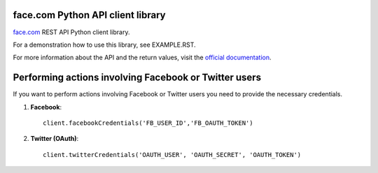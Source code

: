 face.com Python API client library
==================================

face.com_ REST API Python client library.

For a demonstration how to use this library, see EXAMPLE.RST.

For more information about the API and the return values, visit the `official documentation`_.

Performing actions involving Facebook or Twitter users
======================================================

If you want to perform actions involving Facebook or Twitter users you need to provide the necessary credentials.

#. **Facebook**::

    client.facebookCredentials('FB_USER_ID','FB_OAUTH_TOKEN')

#. **Twitter (OAuth)**::

    client.twitterCredentials('OAUTH_USER', 'OAUTH_SECRET', 'OAUTH_TOKEN')

.. _face.com: http://developers.face.com/
.. _official documentation: http://developers.face.com/docs/api/
